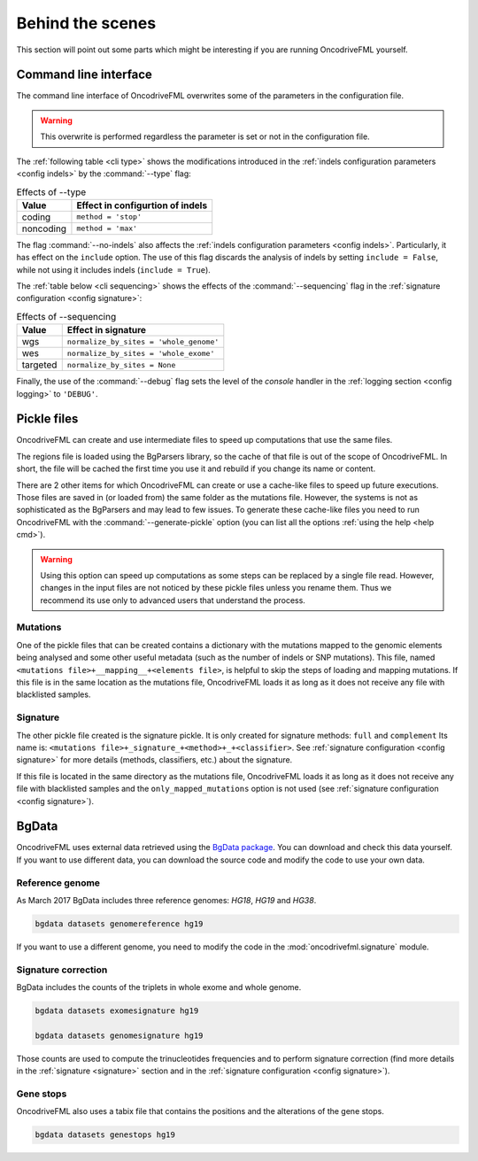 
Behind the scenes
=================

This section will point out some parts which
might be interesting if you are running
OncodriveFML yourself.

.. _inside cli:

Command line interface
----------------------

The command line interface of OncodriveFML overwrites some of the
parameters in the configuration file.

.. warning::

   This overwrite is performed regardless the parameter is set or not in the configuration file.


The :ref:`following table <cli type>` shows the
modifications introduced
in the :ref:`indels configuration parameters <config indels>`
by the :command:`--type` flag:


.. table:: Effects of --type
   :name: cli type

   ======================  ========================================
   Value                   Effect in configurtion of indels
   ======================  ========================================
   coding                  ``method = 'stop'``
   noncoding               ``method = 'max'``
   ======================  ========================================


The flag :command:`--no-indels` also affects the
:ref:`indels configuration parameters <config indels>`.
Particularly, it has effect on the ``include`` option.
The use of this flag discards the analysis of indels
by setting ``include = False``, while not using it
includes indels (``include = True``).

The :ref:`table below <cli sequencing>` shows the effects of the
:command:`--sequencing` flag in the :ref:`signature configuration <config signature>`:


.. table:: Effects of --sequencing
   :name: cli sequencing

   ======================  ========================================
   Value                   Effect in signature
   ======================  ========================================
   wgs                     ``normalize_by_sites = 'whole_genome'``
   wes                     ``normalize_by_sites = 'whole_exome'``
   targeted                ``normalize_by_sites = None``
   ======================  ========================================


Finally, the use of the :command:`--debug` flag
sets the level of the *console* handler in the :ref:`logging section <config logging>`
to ``'DEBUG'``.

.. _inside pickles:

Pickle files
------------

OncodriveFML can create and use intermediate files
to speed up computations that use the same files.

The regions file is loaded using the BgParsers library,
so the cache of that file is out of the scope of
OncodriveFML. In short, the file will be cached
the first time you use it and rebuild
if you change its name or content.

There are 2 other items for which OncodriveFML
can create or use a cache-like files to speed up future executions.
Those files are saved in (or loaded from) the same folder
as the mutations file.
However, the systems is not as sophisticated as the BgParsers and may
lead to few issues.
To generate these cache-like files
you need to run OncodriveFML with the
:command:`--generate-pickle` option
(you can list all the options :ref:`using the help <help cmd>`).

.. warning::

   Using this option can speed up computations as some steps
   can be replaced by a single file read. However, changes
   in the input files are not noticed by these pickle files
   unless you rename them.
   Thus we recommend its use only to advanced users that understand
   the process.

Mutations
^^^^^^^^^

One of the pickle files that can be created contains
a dictionary with the mutations mapped to the genomic
elements being analysed and some other useful metadata
(such as the number of indels or SNP mutations).
This file, named ``<mutations file>+__mapping__+<elements file>``,
is helpful to skip the steps of loading and mapping
mutations.
If this file is in the same location as the mutations file, OncodriveFML loads it
as long as it does not receive any file with blacklisted samples.

Signature
^^^^^^^^^

The other pickle file created is the
signature pickle.
It is only created for signature methods: ``full`` and ``complement``
Its name is: ``<mutations file>+_signature_+<method>+_+<classifier>``.
See :ref:`signature configuration <config signature>` for more details
(methods, classifiers, etc.) about the signature.

If this file is located in the same directory as the mutations file, OncodriveFML loads it
as long as it does not receive any file with  blacklisted samples
and the ``only_mapped_mutations`` option is not used
(see :ref:`signature configuration <config signature>`).

.. _inside bgdata:

BgData
------

OncodriveFML uses external data retrieved using the `BgData package <https://bitbucket.org/bgframework/bgdata>`_.
You can download and check this data yourself. If you want to
use different data, you can download the source code
and modify the code to use your own data.

Reference genome
^^^^^^^^^^^^^^^^

As March 2017 BgData includes three reference genomes: *HG18*, *HG19*
and *HG38*.

.. code-block:: bash

   bgdata datasets genomereference hg19


If you want to use a different genome, you need to
modify the code in the :mod:`oncodrivefml.signature` module.

Signature correction
^^^^^^^^^^^^^^^^^^^^

BgData includes the counts of the triplets
in whole exome and whole genome.

.. code-block:: bash

   bgdata datasets exomesignature hg19

   bgdata datasets genomesignature hg19


Those counts are used to compute the trinucleotides
frequencies and to perform signature correction
(find more details in the :ref:`signature <signature>` section
and in the :ref:`signature configuration <config signature>`).

Gene stops
^^^^^^^^^^

OncodriveFML also uses a tabix file that contains the
positions and the alterations of the gene stops.


.. code-block:: bash

   bgdata datasets genestops hg19
